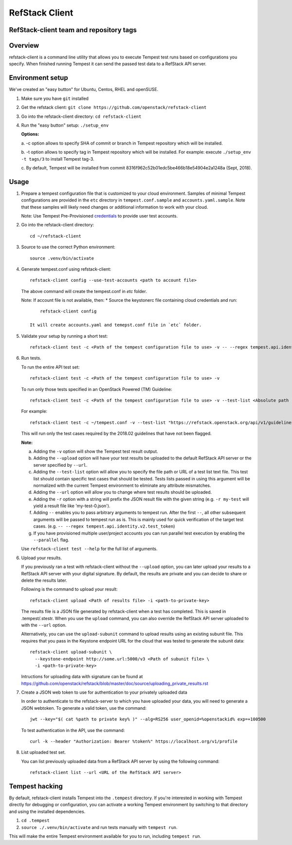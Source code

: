 ===============
RefStack Client
===============

RefStack-client team and repository tags
########################################


.. image:: https://governance.openstack.org/tc/badges/refstack-client.svg
    :target: https://governance.openstack.org/tc/reference/tags/index.html


Overview
########

refstack-client is a command line utility that allows you to execute Tempest
test runs based on configurations you specify.  When finished running Tempest
it can send the passed test data to a RefStack API server.

Environment setup
#################

We've created an "easy button" for Ubuntu, Centos, RHEL and openSUSE.

1. Make sure you have ``git`` installed
2. Get the refstack client: ``git clone https://github.com/openstack/refstack-client``
3. Go into the refstack-client directory: ``cd refstack-client``
4. Run the "easy button" setup: ``./setup_env``

   **Options:**

   a. -c option allows to specify SHA of commit or branch in Tempest repository
   which will be installed.

   b. -t option allows to specify tag in Tempest repository which will be installed.
   For example: execute ``./setup_env -t tags/3`` to install Tempest tag-3.

   c. By default, Tempest will be installed from commit
   8316f962c52b01edc5be466b18e54904e2a1248a (Sept, 2018).

Usage
#####

1. Prepare a tempest configuration file that is customized to your cloud
   environment. Samples of minimal Tempest configurations are provided in
   the ``etc`` directory in ``tempest.conf.sample`` and ``accounts.yaml.sample``.
   Note that these samples will likely need changes or additional information
   to work with your cloud.

   Note: Use Tempest Pre-Provisioned credentials_ to provide user test accounts. ::

.. _credentials: https://docs.openstack.org/tempest/latest/configuration.html#pre-provisioned-credentials

2. Go into the refstack-client directory::

       cd ~/refstack-client

3. Source to use the correct Python environment::

       source .venv/bin/activate

4. Generate tempest.conf using refstack-client::

       refstack-client config --use-test-accounts <path to account file>

   The above command will create the tempest.conf in `etc` folder.

   Note: If account file is not available, then:
   * Source the keystonerc file containing cloud credentials and run::

         refstack-client config

     It will create accounts.yaml and temepst.conf file in `etc` folder.

5. Validate your setup by running a short test::

       refstack-client test -c <Path of the tempest configuration file to use> -v -- --regex tempest.api.identity.v3.test_tokens.TokensV3Test.test_create_token

6. Run tests.

   To run the entire API test set::

       refstack-client test -c <Path of the tempest configuration file to use> -v

   To run only those tests specified in an OpenStack Powered (TM) Guideline::

       refstack-client test -c <Path of the tempest configuration file to use> -v --test-list <Absolute path  of test list>

   For example::

       refstack-client test -c ~/tempest.conf -v --test-list "https://refstack.openstack.org/api/v1/guidelines/2018.02/tests?target=platform&type=required&alias=true&flag=false"

   This will run only the test cases required by the 2018.02 guidelines
   that have not been flagged.

   **Note:**

   a. Adding the ``-v`` option will show the Tempest test result output.
   b. Adding the ``--upload`` option will have your test results be uploaded to the
      default RefStack API server or the server specified by ``--url``.
   c. Adding the ``--test-list`` option will allow you to specify the file path or URL of
      a test list text file. This test list should contain specific test cases that
      should be tested. Tests lists passed in using this argument will be normalized
      with the current Tempest environment to eliminate any attribute mismatches.
   d. Adding the ``--url`` option will allow you to change where test results should
      be uploaded.
   e. Adding the ``-r`` option with a string will prefix the JSON result file with the
      given string (e.g. ``-r my-test`` will yield a result file like
      'my-test-0.json').
   f. Adding ``--`` enables you to pass arbitrary arguments to tempest run.
      After the first ``--``, all other subsequent arguments will be passed to
      tempest run as is. This is mainly used for quick verification of the
      target test cases. (e.g. ``-- --regex tempest.api.identity.v2.test_token``)
   g. If you have provisioned multiple user/project accounts you can run parallel
      test execution by enabling the ``--parallel`` flag.

   Use ``refstack-client test --help`` for the full list of arguments.

6. Upload your results.

   If you previously ran a test with refstack-client without the ``--upload``
   option, you can later upload your results to a RefStack API server
   with your digital signature. By default, the results are private and you can
   decide to share or delete the results later.

   Following is the command to upload your result::

       refstack-client upload <Path of results file> -i <path-to-private-key>

   The results file is a JSON file generated by refstack-client when a test has
   completed. This is saved in .tempest/.stestr. When you use the
   ``upload`` command, you can also override the RefStack API server uploaded to
   with the ``--url`` option.

   Alternatively, you can use the ``upload-subunit`` command to upload results
   using an existing subunit file. This requires that you pass in the Keystone
   endpoint URL for the cloud that was tested to generate the subunit data::

       refstack-client upload-subunit \
         --keystone-endpoint http://some.url:5000/v3 <Path of subunit file> \
         -i <path-to-private-key>

   Intructions for uploading data with signature can be found at
   https://github.com/openstack/refstack/blob/master/doc/source/uploading_private_results.rst

7. Create a JSON web token to use for authentication to your privately
   uploaded data

   In order to authenticate to the refstack-server to which you have uploaded
   your data, you will need to generate a JSON webtoken. To generate a valid
   token, use the command::

       jwt --key="$( cat %path to private key% )" --alg=RS256 user_openid=%openstackid% exp=+100500

   To test authentication in the API, use the command::

       curl -k --header "Authorization: Bearer %token%" https://localhost.org/v1/profile

8. List uploaded test set.

   You can list previously uploaded data from a RefStack API server by using
   the following command::

       refstack-client list --url <URL of the RefStack API server>


Tempest hacking
###############

By default, refstack-client installs Tempest into the ``.tempest`` directory.
If you're interested in working with Tempest directly for debugging or
configuration, you can activate a working Tempest environment by
switching to that directory and using the installed dependencies.

1. ``cd .tempest``
2. ``source ./.venv/bin/activate``
   and run tests manually with ``tempest run``.

This will make the entire Tempest environment available for you to run,
including ``tempest run``.
